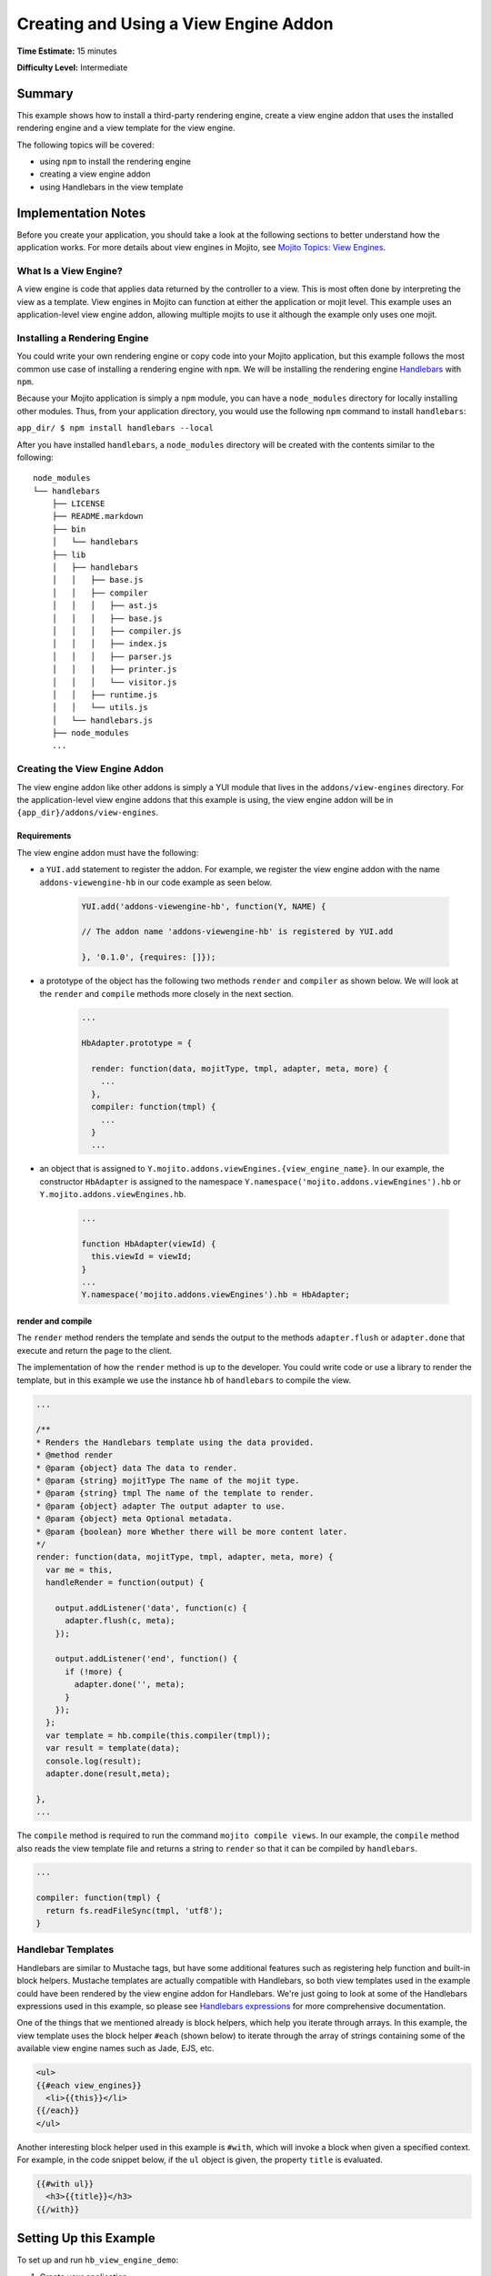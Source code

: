 ﻿

======================================
Creating and Using a View Engine Addon 
======================================

**Time Estimate:** 15 minutes

**Difficulty Level:** Intermediate

Summary
#######

This example shows how to install a third-party rendering engine, create a view engine addon 
that uses the installed rendering engine and a view template for the view engine. 

The following topics will be covered:

- using ``npm`` to install the rendering engine
- creating a view engine addon
- using Handlebars in the view template


Implementation Notes
####################

Before you create your application, you should take a look at the following sections to better understand
how the application works. For more details about view engines in Mojito, see `Mojito Topics: View Engines <../topics/mojito_extensions.html#view-engines>`_.

What Is a View Engine?
----------------------

A view engine is code that applies data returned by the controller to a view. This is most often done by interpreting the 
view as a template. View engines in Mojito can function at either the application or mojit level. This example
uses an application-level view engine addon, allowing multiple mojits to use it although the example only uses one mojit.


Installing a Rendering Engine
-----------------------------

You could write your own rendering engine or copy code into your Mojito application, but this example 
follows the most common use case of installing a rendering engine with ``npm``. We will be 
installing the rendering engine `Handlebars <http://handlebarsjs.com>`_ with ``npm``.

Because your Mojito application is simply a ``npm`` module, you can have a ``node_modules`` directory for locally
installing other modules. Thus, from your application directory, you would use the following ``npm`` command to install ``handlebars``:

``app_dir/ $ npm install handlebars --local``

After you have installed ``handlebars``, a ``node_modules`` directory will be created with the contents similar to the following:

::

   node_modules
   └── handlebars
       ├── LICENSE
       ├── README.markdown
       ├── bin
       │   └── handlebars
       ├── lib
       │   ├── handlebars
       │   │   ├── base.js
       │   │   ├── compiler
       │   │   │   ├── ast.js
       │   │   │   ├── base.js
       │   │   │   ├── compiler.js
       │   │   │   ├── index.js
       │   │   │   ├── parser.js
       │   │   │   ├── printer.js
       │   │   │   └── visitor.js
       │   │   ├── runtime.js
       │   │   └── utils.js
       │   └── handlebars.js
       ├── node_modules
       ...
       
       
Creating the View Engine Addon
------------------------------

The view engine addon like other addons is simply a YUI module that lives in the ``addons/view-engines`` directory. For the application-level view engine addons that
this example is using, the view engine addon will be in ``{app_dir}/addons/view-engines``.

Requirements
~~~~~~~~~~~~

The view engine addon must have the following:

- a ``YUI.add`` statement to register the addon. For example, we register the view engine addon with the
  name ``addons-viewengine-hb`` in our code example as seen below.

   .. code-block:: javascript

      YUI.add('addons-viewengine-hb', function(Y, NAME) {
    
      // The addon name 'addons-viewengine-hb' is registered by YUI.add
    
      }, '0.1.0', {requires: []});
      
- a prototype of the object has the following two methods ``render`` and ``compiler`` as shown below. We will look
  at the ``render`` and ``compile`` methods more closely in the next section.

   .. code-block:: javascript
   
      ...
        
      HbAdapter.prototype = {
       
        render: function(data, mojitType, tmpl, adapter, meta, more) {
          ...
        },
        compiler: function(tmpl) {
          ...
        }
        ...      

- an object that is assigned to ``Y.mojito.addons.viewEngines.{view_engine_name}``. In our example,
  the constructor ``HbAdapter`` is assigned to the namespace ``Y.namespace('mojito.addons.viewEngines').hb`` or
  ``Y.mojito.addons.viewEngines.hb``.
   
   .. code-block:: javascript
      
      ...
        
      function HbAdapter(viewId) {
        this.viewId = viewId;
      }
      ...
      Y.namespace('mojito.addons.viewEngines').hb = HbAdapter;
      


render and compile
~~~~~~~~~~~~~~~~~~

The ``render`` method renders the template and sends the output to the methods ``adapter.flush`` or ``adapter.done``
that execute and return the page to the client.

The implementation of how the ``render`` method is up to the developer. You could write code or use a
library to render the template, but in this example we use the instance ``hb`` of ``handlebars`` to
compile the view.

.. code-block:: javascript

     ...
     
     /**
     * Renders the Handlebars template using the data provided.
     * @method render
     * @param {object} data The data to render.
     * @param {string} mojitType The name of the mojit type.
     * @param {string} tmpl The name of the template to render.
     * @param {object} adapter The output adapter to use.
     * @param {object} meta Optional metadata.
     * @param {boolean} more Whether there will be more content later.
     */
     render: function(data, mojitType, tmpl, adapter, meta, more) {
       var me = this,
       handleRender = function(output) {

         output.addListener('data', function(c) {
           adapter.flush(c, meta);
         });

         output.addListener('end', function() {
           if (!more) {
             adapter.done('', meta);
           }
         });
       };
       var template = hb.compile(this.compiler(tmpl));
       var result = template(data);
       console.log(result);
       adapter.done(result,meta);
 
     },
     ...
        
The ``compile`` method is required to run the command ``mojito compile views``. In our example, 
the ``compile`` method also reads the view template file and returns a string to ``render``
so that it can be compiled by ``handlebars``.

.. code-block:: javascript

   ...
   
   compiler: function(tmpl) {
     return fs.readFileSync(tmpl, 'utf8');
   }


Handlebar Templates
-------------------

Handlebars are similar to Mustache tags, but have some additional features such as registering help function and built-in block helpers. 
Mustache templates are actually compatible with Handlebars, so both view templates used in the example could have been rendered by the view 
engine addon for Handlebars. We're just going to look at some of the Handlebars expressions used in this example, so please see 
`Handlebars expressions <http://handlebarsjs.com/expressions.html>`_ for more comprehensive documentation.


One of the things that we mentioned already is block helpers, which help you iterate through arrays. 
In this example, the view template uses the block helper ``#each`` (shown below) to iterate through the array
of strings containing some of the available view engine names such as Jade, EJS, etc.

.. code-block:: html
   
   <ul>
   {{#each view_engines}}
     <li>{{this}}</li>
   {{/each}} 
   </ul>

Another interesting block helper used in this example is ``#with``, which will invoke
a block when given a specified context. For example, in the code snippet below,
if the ``ul`` object is given, the property ``title`` is evaluated. 

.. code-block:: html

   {{#with ul}}
     <h3>{{title}}</h3>
   {{/with}}

Setting Up this Example
#######################

To set up and run ``hb_view_engine_demo``:

#. Create your application.

   ``$ mojito create app hb_view_engine_demo``

#. Change to the application directory.

#. Create your mojit.

   ``$ mojito create mojit myMojit``

#. To specify that your application use ``myMojit``, replace the code in ``application.json`` with the following:

   .. code-block:: javascript

      [
        {
          "settings": [ "master" ],
          "specs": {
            "myMojit": {
              "type": "myMojit"
            }
          }
        }
      ]

#. To configure routing so controller functions using different view templates are used, create the file ``routes.json`` with the following:

   .. code-block:: javascript

      [
        {
          "settings": [ "master" ],
          "mu": {
            "verbs": ["get"],
            "path": "/",
            "call": "myMojit.default_ve"
          },
          "hb": {
            "verbs": ["get"],
            "path": "/hb",
            "call": "myMojit.added_ve"
          }
        }
      ]

#. Install the Handlebars module.

   ``$ npm install handlebars --local``

#. Create the addons directory for your view engine addon.

   ``$ mkdir -p addons/view-engines``
   
#. Change to the ``view-engines`` directory that you created.


#. Create the view engine addon file ``hb.server.js`` with the following code:

   .. code-block:: javascript
   
      YUI.add('addons-viewengine-hb', function(Y, NAME) {
	
        var hb = require('handlebars'),
			 fs = require('fs');
		function HbAdapter(viewId) {
			this.viewId = viewId;
		}
	
		HbAdapter.prototype = {

	      render: function(data, mojitType, tmpl, adapter, meta, more) {
	        var me = this,
		    handleRender = function(output) {
		    
			  output.addListener('data', function(c) {
			    adapter.flush(c, meta);
			  });
	
			  output.addListener('end', function() {
			    if (!more) {
				  adapter.done('', meta);
				}
              });
			};
		    Y.log('Rendering template "' + tmpl + '"', 'mojito', NAME);
			var template = hb.compile(this.compiler(tmpl));
			var result = template(data);
			console.log(result);
			adapter.done(result,meta);
	 
	      },
	      compiler: function(tmpl) {
		    return fs.readFileSync(tmpl, 'utf8');
		  }
		};
	
		Y.namespace('mojito.addons.viewEngines').hb = HbAdapter;
      }, '0.1.0', {requires: []});

#. Change to the ``hb_view_engine_demo/mojits/myMojit`` directory.

#. Replace the code in ``controller.server.js`` with the following:

   .. code-block:: javascript
   
      YUI.add('myMojit', function(Y, NAME) {

        Y.mojito.controllers[NAME] = {
  
          init: function(config) {
            this.config = config;
          },
          default_ve: function(ac) {
            ac.done({
              "title": "Mustache at work!",
              "view_engines": [ 
                { "name": "Handlebars"},
                {"name": "EJS"},
                {"name": "Jade"}, 
                {"name": "dust"},
                {"name": "underscore" }
              ],
              "ul": { "title": 'Here are some of the other available rendering engines:' },
            });
          },
          added_ve: function(ac) {
            ac.done({
              "title": "Handlebars at work!",
              "view_engines": [ "Mustache","EJS","Jade", "dust","underscore" ],
              "ul": { "title": 'Here are some of the other available rendering engines:' }
            });  
          }
        };
      }, '0.0.1', {requires: ['mojito', 'myMojitModelFoo']});
 
#. Create the view template ``views/default_ve.mu.html`` that uses Mustache tags with the following:

   .. code-block:: html
   
      <h2>{{title}}</h2>
      <div id="{{mojit_view_id}}">
        <h3>
        {{#ul}}
          {{title}} 
        {{/ul}}
        {{^ul}}
          Besides Mustache, here are some other rendering engines:
        {{/ul}}  
        </h3>
        <ul>
        {{#view_engines}}
          <li>{{name}}</li>
        {{/view_engines}} 
        </ul>
      </div>

#. Create the view template ``views/added_ve.hb.html`` that uses Handlebars with the following:

   .. code-block:: html
   
      <h2>{{title}}</h2>
      <div id="{{mojit_view_id}}">
      {{#with ul}}
        <h3>{{title}}</h3>
      {{/with}}
        <ul>
        {{#each view_engines}}
          <li>{{this}}</li>
        {{/each}} 
        </ul>
      </div>

#. From your application directory, start Mojito.

   ``$ mojito start``
   
#. Open the following URL in your browser to see the view template rendered by the Mustache rendering engine.   

   `http://localhost:8666/ <http://localhost:8666/>`_
   
#. Now see the view template rendered by the Handlebars rendering engine at the following URL:

   `http://localhost:8666/hb <http://localhost:8666/hb>`_
   
#. Great, your application is using two different rendering engines. You should now be ready to add your own view engine that uses a rendering engine such as Jade.   

Source Code
###########

- `View Engines <http://github.com/yahoo/mojito/tree/master/examples/developer-guide/hb_view_engine_demo/>`_
- `View Engine Addon <http://github.com/yahoo/mojito/tree/master/examples/developer-guide/hb_view_engine_demo/addons/view-engines/hb.server.js>`_
- `View Templates <http://github.com/yahoo/mojito/tree/master/examples/developer-guide/hb_view_engine_demo/mojits/myMojit/views/>`_


